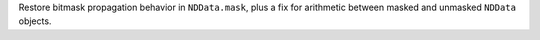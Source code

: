 Restore bitmask propagation behavior in ``NDData.mask``, plus a fix
for arithmetic between masked and unmasked ``NDData`` objects.